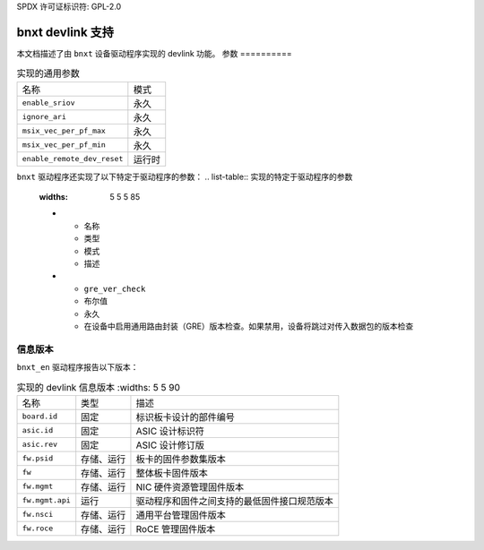 SPDX 许可证标识符: GPL-2.0

====================
bnxt devlink 支持
====================

本文档描述了由 ``bnxt`` 设备驱动程序实现的 devlink 功能。
参数
==========

.. list-table:: 实现的通用参数

   * - 名称
     - 模式
   * - ``enable_sriov``
     - 永久
   * - ``ignore_ari``
     - 永久
   * - ``msix_vec_per_pf_max``
     - 永久
   * - ``msix_vec_per_pf_min``
     - 永久
   * - ``enable_remote_dev_reset``
     - 运行时

``bnxt`` 驱动程序还实现了以下特定于驱动程序的参数：
.. list-table:: 实现的特定于驱动程序的参数
   :widths: 5 5 5 85

   * - 名称
     - 类型
     - 模式
     - 描述
   * - ``gre_ver_check``
     - 布尔值
     - 永久
     - 在设备中启用通用路由封装（GRE）版本检查。如果禁用，设备将跳过对传入数据包的版本检查

信息版本
=============

``bnxt_en`` 驱动程序报告以下版本：

.. list-table:: 实现的 devlink 信息版本
      :widths: 5 5 90

   * - 名称
     - 类型
     - 描述
   * - ``board.id``
     - 固定
     - 标识板卡设计的部件编号
   * - ``asic.id``
     - 固定
     - ASIC 设计标识符
   * - ``asic.rev``
     - 固定
     - ASIC 设计修订版
   * - ``fw.psid``
     - 存储、运行
     - 板卡的固件参数集版本
   * - ``fw``
     - 存储、运行
     - 整体板卡固件版本
   * - ``fw.mgmt``
     - 存储、运行
     - NIC 硬件资源管理固件版本
   * - ``fw.mgmt.api``
     - 运行
     - 驱动程序和固件之间支持的最低固件接口规范版本
   * - ``fw.nsci``
     - 存储、运行
     - 通用平台管理固件版本
   * - ``fw.roce``
     - 存储、运行
     - RoCE 管理固件版本
